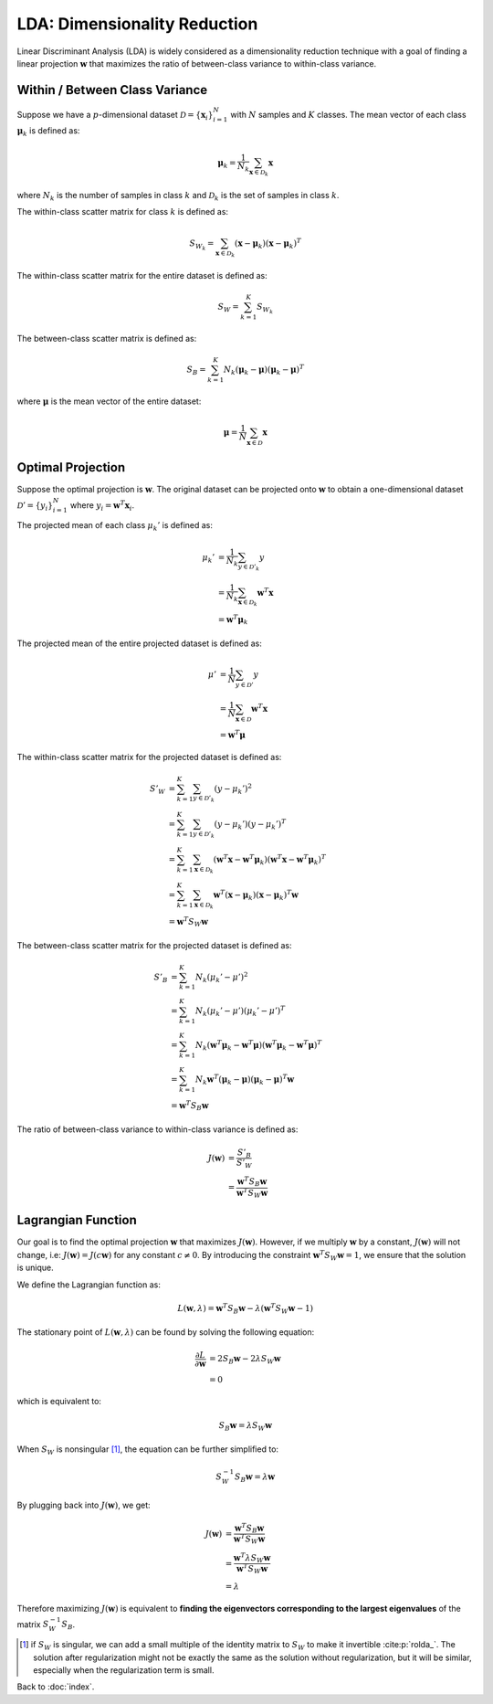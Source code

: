 #############################
LDA: Dimensionality Reduction
#############################

Linear Discriminant Analysis (LDA) is widely considered as a dimensionality
reduction technique with a goal of finding a linear projection
:math:`\mathbf{w}` that maximizes the ratio of between-class variance to
within-class variance.

.. default-role:: math

Within / Between Class Variance
===============================

Suppose we have a :math:`p`-dimensional dataset
:math:`\mathcal{D} = \{\mathbf{x}_i\}_{i=1}^N` with :math:`N` samples and
:math:`K` classes.
The mean vector of each class :math:`\mathbf{\mu}_k` is defined as:

.. math::

   \mathbf{\mu}_k =
   \frac{1}{N_k} \sum_{\mathbf{x} \in \mathcal{D}_k} \mathbf{x}

where :math:`N_k` is the number of samples in class :math:`k` and
:math:`\mathcal{D}_k` is the set of samples in class :math:`k`.

The within-class scatter matrix for class :math:`k` is defined as:

.. math::

   S_{W_k} = \sum_{\mathbf{x} \in \mathcal{D}_k}
   (\mathbf{x} - \mathbf{\mu}_k) (\mathbf{x} - \mathbf{\mu}_k)^T

The within-class scatter matrix for the entire dataset is defined as:

.. math::

   S_W = \sum_{k=1}^K S_{W_k}

The between-class scatter matrix is defined as:

.. math::

   S_B = \sum_{k=1}^K
   N_k (\mathbf{\mu}_k - \mathbf{\mu}) (\mathbf{\mu}_k - \mathbf{\mu})^T

where :math:`\mathbf{\mu}` is the mean vector of the entire dataset:

.. math::

   \mathbf{\mu} = \frac{1}{N} \sum_{\mathbf{x} \in \mathcal{D}} \mathbf{x}


Optimal Projection
==================

Suppose the optimal projection is :math:`\mathbf{w}`.
The original dataset can be projected onto :math:`\mathbf{w}` to obtain a
one-dimensional dataset :math:`\mathcal{D}' = \{y_i\}_{i=1}^N` where
:math:`y_i = \mathbf{w}^T \mathbf{x}_i`.

The projected mean of each class :math:`\mu_k'` is defined as:

.. math::

   \mu_k' &= \frac{1}{N_k} \sum_{y \in \mathcal{D}'_k} y
   \\ &=
   \frac{1}{N_k} \sum_{\mathbf{x} \in \mathcal{D}_k} \mathbf{w}^T \mathbf{x}
   \\ &=
   \mathbf{w}^T \mathbf{\mu}_k

The projected mean of the entire projected dataset is defined as:

.. math::

   \mu' &= \frac{1}{N} \sum_{y \in \mathcal{D}'} y
   \\ &=
   \frac{1}{N} \sum_{\mathbf{x} \in \mathcal{D}} \mathbf{w}^T \mathbf{x}
   \\ &=
   \mathbf{w}^T \mathbf{\mu}

The within-class scatter matrix for the projected dataset is defined as:

.. math::

   S'_{W} &= \sum_{k=1}^K \sum_{y \in \mathcal{D}'_k} (y - \mu_k')^2
   \\ &=
   \sum_{k=1}^K \sum_{y \in \mathcal{D}'_k}
   (y - \mu_k') (y - \mu_k')^T
   \\ &=
   \sum_{k=1}^K \sum_{\mathbf{x} \in \mathcal{D}_k}
   (\mathbf{w}^T \mathbf{x} - \mathbf{w}^T \mathbf{\mu}_k)
   (\mathbf{w}^T \mathbf{x} - \mathbf{w}^T \mathbf{\mu}_k)^T
   \\ &=
   \sum_{k=1}^K \sum_{\mathbf{x} \in \mathcal{D}_k}
   \mathbf{w}^T (\mathbf{x} - \mathbf{\mu}_k)
   (\mathbf{x} - \mathbf{\mu}_k)^T \mathbf{w}
   \\ &=
   \mathbf{w}^T S_W \mathbf{w}

The between-class scatter matrix for the projected dataset is defined as:

.. math::

   S'_{B} &= \sum_{k=1}^K N_k (\mu_k' - \mu')^2
   \\ &=
   \sum_{k=1}^K N_k (\mu_k' - \mu') (\mu_k' - \mu')^T
   \\ &=
   \sum_{k=1}^K N_k
   (\mathbf{w}^T \mathbf{\mu}_k - \mathbf{w}^T \mathbf{\mu})
   (\mathbf{w}^T \mathbf{\mu}_k - \mathbf{w}^T \mathbf{\mu})^T
   \\ &=
   \sum_{k=1}^K N_k
   \mathbf{w}^T (\mathbf{\mu}_k - \mathbf{\mu})
   (\mathbf{\mu}_k - \mathbf{\mu})^T \mathbf{w}
   \\ &=
   \mathbf{w}^T S_B \mathbf{w}

The ratio of between-class variance to within-class variance is defined as:

.. math::

   J(\mathbf{w}) &=
   \frac{S'_{B}}{S'_{W}}
   \\ &=
   \frac{\mathbf{w}^T S_B \mathbf{w}}{\mathbf{w}^T S_W \mathbf{w}}

Lagrangian Function
===================

Our goal is to find the optimal projection :math:`\mathbf{w}` that maximizes
:math:`J(\mathbf{w})`.
However, if we multiply :math:`\mathbf{w}` by a constant, :math:`J(\mathbf{w})`
will not change, i.e: :math:`J(\mathbf{w}) = J(c \mathbf{w})` for any
constant :math:`c \neq 0`.
By introducing the constraint :math:`\mathbf{w}^T S_W \mathbf{w} = 1`, we
ensure that the solution is unique.

We define the Lagrangian function as:

.. math::

   L(\mathbf{w}, \lambda) =
   \mathbf{w}^T S_B \mathbf{w} - \lambda (\mathbf{w}^T S_W \mathbf{w} - 1)

The stationary point of :math:`L(\mathbf{w}, \lambda)` can be found by
solving the following equation:

.. math::

   \frac{\partial L}{\partial \mathbf{w}} &=
   2 S_B \mathbf{w} - 2 \lambda S_W \mathbf{w}
   \\ &= 0

which is equivalent to:

.. math::

   S_B \mathbf{w} = \lambda S_W \mathbf{w}

When :math:`S_W` is nonsingular [#f01]_, the equation can be further simplified
to:

.. math::

   S_W^{-1} S_B \mathbf{w} = \lambda \mathbf{w}


By plugging back into :math:`J(\mathbf{w})`, we get:

.. math::

   J(\mathbf{w}) &=
   \frac{\mathbf{w}^T S_B \mathbf{w}}{\mathbf{w}^T S_W \mathbf{w}}
   \\ &=
   \frac{\mathbf{w}^T \lambda S_W \mathbf{w}}{\mathbf{w}^T S_W \mathbf{w}}
   \\ &=
   \lambda

Therefore maximizing :math:`J(\mathbf{w})` is equivalent to
**finding the eigenvectors corresponding to the largest eigenvalues**
of the matrix :math:`S_W^{-1} S_B`.

.. [#f01] if :math:`S_W` is singular, we can add a small multiple of the
   identity matrix to :math:`S_W` to make it invertible :cite:p:`rolda_`.
   The solution after regularization might not be exactly the same as the
   solution without regularization, but it will be similar, especially when
   the regularization term is small.

Back to :doc:`index`.

.. disqus::
